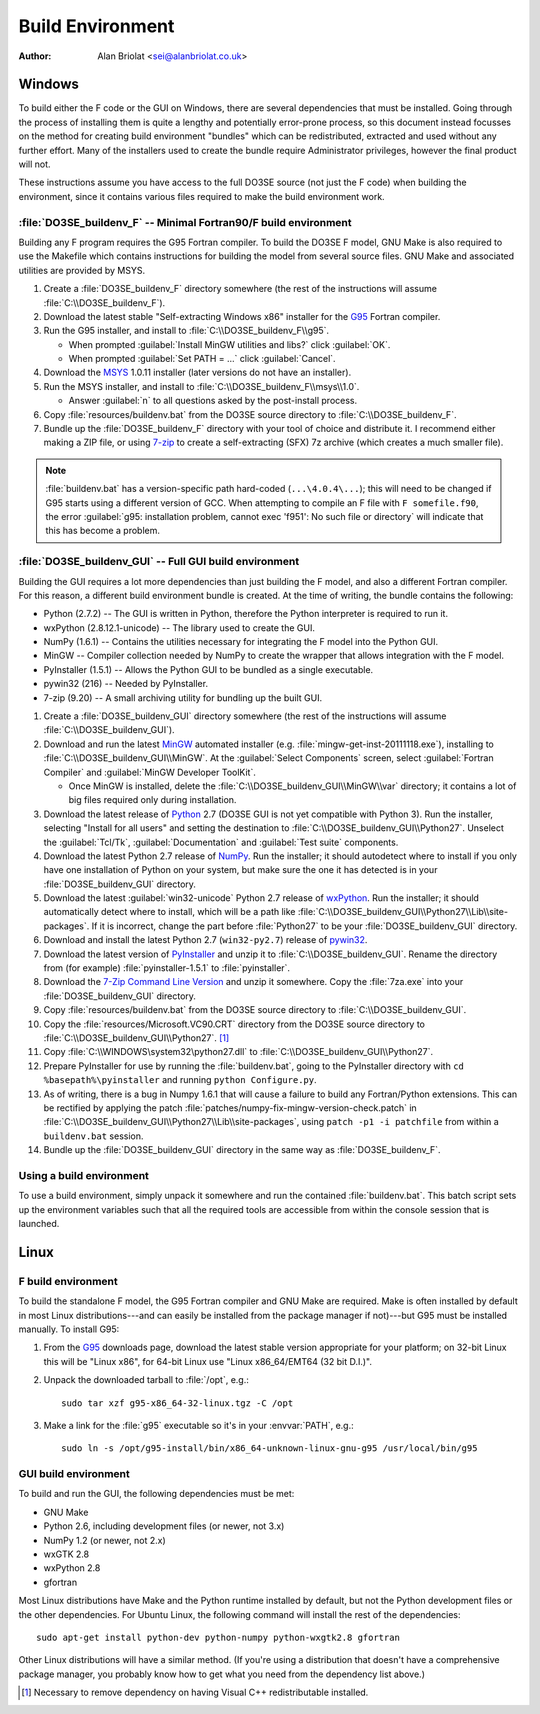 Build Environment
=================

:Author: Alan Briolat <sei@alanbriolat.co.uk>

Windows
-------

To build either the F code or the GUI on Windows, there are several dependencies that must be 
installed.  Going through the process of installing them is quite a lengthy and potentially 
error-prone process, so this document instead focusses on the method for creating build environment 
"bundles" which can be redistributed, extracted and used without any further effort.  Many of the 
installers used to create the bundle require Administrator privileges, however the final product 
will not.

These instructions assume you have access to the full DO3SE source (not just the F code) when 
building the environment, since it contains various files required to make the build environment 
work.


:file:`DO3SE_buildenv_F` -- Minimal Fortran90/F build environment
^^^^^^^^^^^^^^^^^^^^^^^^^^^^^^^^^^^^^^^^^^^^^^^^^^^^^^^^^^^^^^^^^

Building any F program requires the G95 Fortran compiler.  To build the DO3SE F model, GNU Make is 
also required to use the Makefile which contains instructions for building the model from several 
source files.  GNU Make and associated utilities are provided by MSYS.

1.  Create a :file:`DO3SE_buildenv_F` directory somewhere (the rest of the instructions will assume 
    :file:`C:\\DO3SE_buildenv_F`).
2.  Download the latest stable "Self-extracting Windows x86" installer for the G95_ Fortran 
    compiler.
3.  Run the G95 installer, and install to :file:`C:\\DO3SE_buildenv_F\\g95`.

    * When prompted :guilabel:`Install MinGW utilities and libs?` click :guilabel:`OK`.
    * When prompted :guilabel:`Set PATH = ...` click :guilabel:`Cancel`.

4.  Download the MSYS_ 1.0.11 installer (later versions do not have an installer).
5.  Run the MSYS installer, and install to :file:`C:\\DO3SE_buildenv_F\\msys\\1.0`.
    
    * Answer :guilabel:`n` to all questions asked by the post-install process.

6.  Copy :file:`resources/buildenv.bat` from the DO3SE source directory to
    :file:`C:\\DO3SE_buildenv_F`.
7.  Bundle up the :file:`DO3SE_buildenv_F` directory with your tool of choice and distribute it.  I 
    recommend either making a ZIP file, or using 7-zip_ to create a self-extracting (SFX) 7z archive 
    (which creates a much smaller file).

.. note::

    :file:`buildenv.bat` has a version-specific path hard-coded (``...\4.0.4\...``); this will need 
    to be changed if G95 starts using a different version of GCC.  When attempting to compile an F 
    file with ``F somefile.f90``, the error :guilabel:`g95: installation problem, cannot exec 
    'f951': No such file or directory` will indicate that this has become a problem.


:file:`DO3SE_buildenv_GUI` -- Full GUI build environment
^^^^^^^^^^^^^^^^^^^^^^^^^^^^^^^^^^^^^^^^^^^^^^^^^^^^^^^^

Building the GUI requires a lot more dependencies than just building the F model, and also a 
different Fortran compiler.  For this reason, a different build environment bundle is created.  At 
the time of writing, the bundle contains the following:

* Python (2.7.2) -- The GUI is written in Python, therefore the Python interpreter is required to
  run it.
* wxPython (2.8.12.1-unicode) -- The library used to create the GUI.
* NumPy (1.6.1) -- Contains the utilities necessary for integrating the F model into the Python GUI.
* MinGW -- Compiler collection needed by NumPy to create the wrapper that allows integration with 
  the F model.
* PyInstaller (1.5.1) -- Allows the Python GUI to be bundled as a single executable.
* pywin32 (216) -- Needed by PyInstaller.
* 7-zip (9.20) -- A small archiving utility for bundling up the built GUI.

1.  Create a :file:`DO3SE_buildenv_GUI` directory somewhere (the rest of the instructions will 
    assume :file:`C:\\DO3SE_buildenv_GUI`).
      
2.  Download and run the latest MinGW_ automated installer (e.g.  
    :file:`mingw-get-inst-20111118.exe`), installing to :file:`C:\\DO3SE_buildenv_GUI\\MinGW`.  At 
    the :guilabel:`Select Components` screen, select :guilabel:`Fortran Compiler` and 
    :guilabel:`MinGW Developer ToolKit`.

    * Once MinGW is installed, delete the :file:`C:\\DO3SE_buildenv_GUI\\MinGW\\var` directory; it 
      contains a lot of big files required only during installation.

3.  Download the latest release of Python_ 2.7 (DO3SE GUI is not yet compatible with Python 3).  Run 
    the installer, selecting "Install for all users" and setting the destination to 
    :file:`C:\\DO3SE_buildenv_GUI\\Python27`.  Unselect the :guilabel:`Tcl/Tk`, 
    :guilabel:`Documentation` and :guilabel:`Test suite` components.
4.  Download the latest Python 2.7 release of NumPy_.  Run the installer; it should autodetect where 
    to install if you only have one installation of Python on your system, but make sure the one it 
    has detected is in your :file:`DO3SE_buildenv_GUI` directory.
5.  Download the latest :guilabel:`win32-unicode` Python 2.7 release of wxPython_.  Run the 
    installer; it should automatically detect where to install, which will be a path like 
    :file:`C:\\DO3SE_buildenv_GUI\\Python27\\Lib\\site-packages`.  If it is incorrect, change the 
    part before :file:`Python27` to be your :file:`DO3SE_buildenv_GUI` directory.
6.  Download and install the latest Python 2.7 (``win32-py2.7``) release of pywin32_.
7.  Download the latest version of PyInstaller_ and unzip it to :file:`C:\\DO3SE_buildenv_GUI`.  
    Rename the directory from (for example) :file:`pyinstaller-1.5.1` to :file:`pyinstaller`.
8.  Download the `7-Zip Command Line Version`_ and unzip it somewhere.  Copy the :file:`7za.exe` 
    into your :file:`DO3SE_buildenv_GUI` directory.
9.  Copy :file:`resources/buildenv.bat` from the DO3SE source directory to 
    :file:`C:\\DO3SE_buildenv_GUI`.
10. Copy the :file:`resources/Microsoft.VC90.CRT` directory from the DO3SE source directory to 
    :file:`C:\\DO3SE_buildenv_GUI\\Python27`. [#novcredist]_
11. Copy :file:`C:\\WINDOWS\system32\python27.dll` to :file:`C:\\DO3SE_buildenv_GUI\\Python27`.
12. Prepare PyInstaller for use by running the :file:`buildenv.bat`, going to the PyInstaller 
    directory with ``cd %basepath%\pyinstaller`` and running ``python Configure.py``.
13. As of writing, there is a bug in Numpy 1.6.1 that will cause a failure to build any 
    Fortran/Python extensions.  This can be rectified by applying the patch 
    :file:`patches/numpy-fix-mingw-version-check.patch` in 
    :file:`C:\\DO3SE_buildenv_GUI\\Python27\\Lib\\site-packages`, using ``patch -p1 -i patchfile`` 
    from within a ``buildenv.bat`` session.
14. Bundle up the :file:`DO3SE_buildenv_GUI` directory in the same way as :file:`DO3SE_buildenv_F`.


Using a build environment
^^^^^^^^^^^^^^^^^^^^^^^^^

To use a build environment, simply unpack it somewhere and run the contained :file:`buildenv.bat`.  
This batch script sets up the environment variables such that all the required tools are accessible 
from within the console session that is launched.



Linux
-----

F build environment
^^^^^^^^^^^^^^^^^^^

To build the standalone F model, the G95 Fortran compiler and GNU Make are required.  Make is often 
installed by default in most Linux distributions---and can easily be installed from the package 
manager if not)---but G95 must be installed manually.  To install G95:

1.  From the G95_ downloads page, download the latest stable version appropriate for your platform; 
    on 32-bit Linux this will be "Linux x86", for 64-bit Linux use "Linux x86_64/EMT64 (32 bit 
    D.I.)".
2.  Unpack the downloaded tarball to :file:`/opt`, e.g.::
    
        sudo tar xzf g95-x86_64-32-linux.tgz -C /opt

3.  Make a link for the :file:`g95` executable so it's in your :envvar:`PATH`, e.g.::

        sudo ln -s /opt/g95-install/bin/x86_64-unknown-linux-gnu-g95 /usr/local/bin/g95

GUI build environment
^^^^^^^^^^^^^^^^^^^^^

To build and run the GUI, the following dependencies must be met:

* GNU Make
* Python 2.6, including development files (or newer, not 3.x)
* NumPy 1.2 (or newer, not 2.x)
* wxGTK 2.8
* wxPython 2.8
* gfortran

Most Linux distributions have Make and the Python runtime installed by default, but not the Python 
development files or the other dependencies.  For Ubuntu Linux, the following command will install 
the rest of the dependencies::

    sudo apt-get install python-dev python-numpy python-wxgtk2.8 gfortran

Other Linux distributions will have a similar method.  (If you're using a distribution that doesn't 
have a comprehensive package manager, you probably know how to get what you need from the dependency 
list above.)


.. [#novcredist] Necessary to remove dependency on having Visual C++ redistributable installed.


.. _G95: http://www.g95.org/downloads.shtml
.. _MSYS: http://sourceforge.net/downloads/mingw/MSYS/BaseSystem/
.. _MinGW: http://sourceforge.net/projects/mingw/files/Installer/mingw-get-inst/
.. _Python: http://python.org/download/releases/
.. _NumPy: http://sourceforge.net/projects/numpy/files/NumPy/
.. _wxPython: http://www.wxpython.org/download.php#binaries
.. _pywin32: http://sourceforge.net/projects/pywin32/files/pywin32/
.. _PyInstaller: http://www.pyinstaller.org/
.. _7-zip: http://www.7-zip.org/
.. _7-Zip Command Line Version: http://www.7-zip.org/download.html

